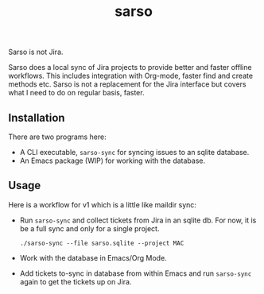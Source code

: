 #+TITLE: sarso

Sarso is not Jira.

Sarso does a local sync of Jira projects to provide better and faster offline
workflows. This includes integration with Org-mode, faster find and create
methods etc. Sarso is not a replacement for the Jira interface but covers what I
need to do on regular basis, faster.

** Installation
There are two programs here:
+ A CLI executable, =sarso-sync= for syncing issues to an sqlite database.
+ An Emacs package (WIP) for working with the database.

** Usage
Here is a workflow for v1 which is a little like maildir sync:

+ Run =sarso-sync= and collect tickets from Jira in an sqlite db. For now, it is
  be a full sync and only for a single project.

  #+begin_src shell
  ./sarso-sync --file sarso.sqlite --project MAC
  #+end_src

+ Work with the database in Emacs/Org Mode.

+ Add tickets to-sync in database from within Emacs and run =sarso-sync= again to
  get the tickets up on Jira.
